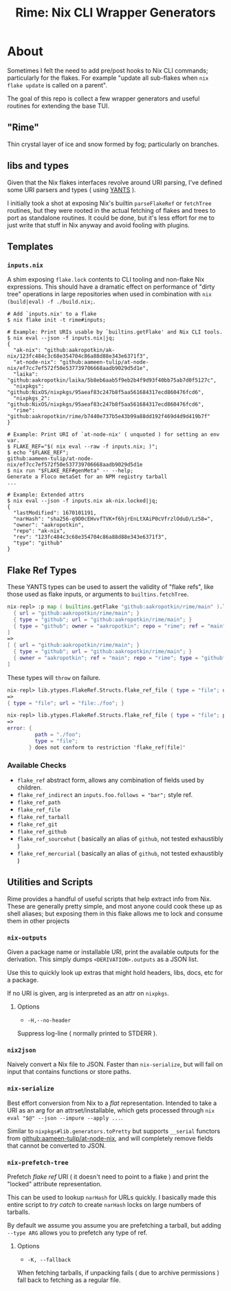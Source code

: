 #+TITLE: Rime: Nix CLI Wrapper Generators

* About
Sometimes I felt the need to add pre/post hooks to Nix CLI commands; particularly for the flakes.
For example "update all sub-flakes when ~nix flake update~ is called on a parent".

The goal of this repo is collect a few wrapper generators and useful routines for extending the base TUI.

** "Rime"
Thin crystal layer of ice and snow formed by fog; particularly on branches.

** libs and types
Given that the Nix flakes interfaces revolve around URI parsing, I've defined some URI parsers and types ( using [[https://code.tvl.fyi/plain/nix/yants/default.nix][YANTS]] ).

I initially took a shot at exposing Nix's builtin =parseFlakeRef= or =fetchTree= routines, but they were rooted in the actual fetching of flakes and trees to port as standalone routines.
It could be done, but it's less effort for me to just write that stuff in Nix anyway and avoid fooling with plugins.

** Templates
*** =inputs.nix=
A shim exposing =flake.lock= contents to CLI tooling and non-flake Nix expressions.
This should have a dramatic effect on performance of "dirty tree" operations in large
repositories when used in combination with ~nix (build|eval) -f ./build.nix;~.

#+BEGIN_SRC shell
# Add `inputs.nix' to a flake
$ nix flake init -t rime#inputs;

# Example: Print URIs usable by `builtins.getFlake' and Nix CLI tools.
$ nix eval --json -f inputs.nix|jq;
{
  "ak-nix": "github:aakropotkin/ak-nix/123fc484c3c68e354704c86a88d88e343e6371f3",
  "at-node-nix": "github:aameen-tulip/at-node-nix/ef7cc7ef572f50e537739706668aadb9029d5d1e",
  "laika": "github:aakropotkin/laika/5b8eb6aab5f9eb2b4f9d93f40bb75ab7d0f5127c",
  "nixpkgs": "github:NixOS/nixpkgs/95aeaf83c247b8f5aa561684317ecd860476fcd6",
  "nixpkgs_2": "github:NixOS/nixpkgs/95aeaf83c247b8f5aa561684317ecd860476fcd6",
  "rime": "github:aakropotkin/rime/b7440e737b5e43b99a88dd192f469d4d9d419b7f"
}

# Example: Print URI of `at-node-nix' ( unquoted ) for setting an env var.
$ FLAKE_REF="$( nix eval --raw -f inputs.nix; )";
$ echo "$FLAKE_REF";
github:aameen-tulip/at-node-nix/ef7cc7ef572f50e537739706668aadb9029d5d1e
$ nix run "$FLAKE_REF#genMeta" -- --help;
Generate a Floco metaSet for an NPM registry tarball
...

# Example: Extended attrs
$ nix eval --json -f inputs.nix ak-nix.locked|jq;
{
  "lastModified": 1670101191,
  "narHash": "sha256-q9D0cEHvvfTVK+f6hjrEnLtXAiP0cVfrzlOduD/Lz58=",
  "owner": "aakropotkin",
  "repo": "ak-nix",
  "rev": "123fc484c3c68e354704c86a88d88e343e6371f3",
  "type": "github"
}
#+END_SRC

** Flake Ref Types
These YANTS types can be used to assert the validity of "flake refs", like those used as flake inputs, or arguments to =builtins.fetchTree=.

#+BEGIN_SRC nix
  nix-repl> :p map ( builtins.getFlake "github:aakropotkin/rime/main" ).lib.ytypes.FlakeRef.Structs.flake_ref_github [
    { url = "github:aakropotkin/rime/main"; }
    { type = "github"; url = "github:aakropotkin/rime/main"; }
    { type = "github"; owner = "aakropotkin"; repo = "rime"; ref = "main"; }
  ]
  =>
  [ { url = "github:aakropotkin/rime/main"; }
    { type = "github"; url = "github:aakropotkin/rime/main"; }
    { owner = "aakropotkin"; ref = "main"; repo = "rime"; type = "github"; }
  ]
#+END_SRC

These types will =throw= on failure.
#+BEGIN_SRC nix
  nix-repl> lib.ytypes.FlakeRef.Structs.flake_ref_file { type = "file"; url = "file:./foo"; }
  =>
  { type = "file"; url = "file:./foo"; }

  nix-repl> lib.ytypes.FlakeRef.Structs.flake_ref_file { type = "file"; path = "./foo"; }
  =>
  error: {
           path = "./foo";
           type = "file";
         } does not conform to restriction 'flake_ref[file]'
#+END_SRC

*** Available Checks
- =flake_ref= abstract form, allows any combination of fields used by children.
- =flake_ref_indirect= an ~inputs.foo.follows = "bar";~ style ref.
- =flake_ref_path=
- =flake_ref_file=
- =flake_ref_tarball=
- =flake_ref_git=
- =flake_ref_github=
- =flake_ref_sourcehut= ( basically an alias of =github=, not tested exhaustibly )
- =flake_ref_mercurial= ( basically an alias of =github=, not tested exhaustibly )

** Utilities and Scripts
Rime provides a handful of useful scripts that help extract info from Nix.
These are generally pretty simple, and most anyone could cook these up as shell aliases;
but exposing them in this flake allows me to lock and consume them in other projects

*** =nix-outputs=
Given a package name or installable URI, print the available outputs for the derivation.
This simply dumps =<DERIVATION>.outputs= as a JSON list.

Use this to quickly look up extras that might hold headers, libs, docs, etc for a package.

If no URI is given, arg is interpreted as an attr on =nixpkgs=.

**** Options
- =-H,--no-header=
Suppress log-line ( normally printed to STDERR ).

*** =nix2json=
Naively convert a Nix file to JSON.
Faster than =nix-serialize=, but will fail on input that contains functions or store paths.

*** =nix-serialize=
Best effort conversion from Nix to a /flat/ representation.
Intended to take a URI as an arg for an attrset/installable, which gets processed through
=nix eval "$@" --json --impure --apply ...=.

Similar to =nixpkgs#lib.generators.toPretty= but supports =__serial= functors from
[[https://github.com/aameen-tulip/at-node-nix][github:aameen-tulip/at-node-nix]], and will
completely remove fields that cannot be converted to JSON.

*** =nix-prefetch-tree=
Prefetch /flake ref/ URI ( it doesn't need to point to a flake ) and print the "locked"
attribute representation.

This can be used to lookup =narHash= for URLs quickly.
I basically made this entire script to /try catch/ to create =narHash= locks on large numbers
of tarballs. 

By default we assume you assume you are prefetching a tarball, but adding =--type ARG= allows
you to prefetch any type of ref.

**** Options
- =-K, --fallback=
When fetching tarballs, if unpacking fails ( due to archive permissions ) fall back to
fetching as a regular file.
